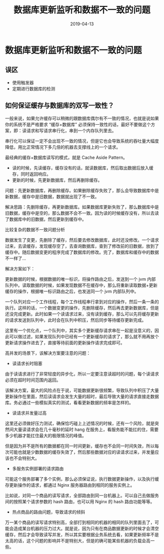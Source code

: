 #+title:数据库更新监听和数据不一致的问题
#+date:2019-04-13
#+email:anbgsl1110@gmail.com
#+keywords: 复习系列 Java 数据库开发  jiayonghliang
#+description:数据库开发
#+options: toc:2 html-postamble:nil
#+html_head: <link rel="stylesheet" href="http://www.jiayongliang.cn/css/org.css" type="text/css" /><div id="main-menu-index"></div><script src="http://www.jiayongliang.cn/js/add-main-menu.js" type="text/javascript"></script>
* 数据库更新监听和数据不一致的问题
** 误区
- 使用触发器
- 定期进行数据库的检测

** 如何保证缓存与数据库的双写一致性？

一般来说，如果允许缓存可以稍微的跟数据库偶尔有不一致的情况，也就是说如果你的系统不是严格要求 “缓存+数据库” 必须保持一致性的话，最好不要做这个方案，即：读请求和写请求串行化，串到一个内存队列里去。

串行化可以保证一定不会出现不一致的情况，但是它也会导致系统的吞吐量大幅度降低，用比正常情况下多几倍的机器去支撑线上的一个请求。

最经典的缓存+数据库读写的模式，就是 Cache Aside Pattern。
- 读的时候，先读缓存，缓存没有的话，就读数据库，然后取出数据后放入缓存，同时返回响应。
- 更新的时候，先更新数据库，然后再删除缓存。

问题：先更新数据库，再删除缓存。如果删除缓存失败了，那么会导致数据库中是新数据，缓存中是旧数据，数据就出现了不一致。

解决思路：先删除缓存，再更新数据库。如果数据库更新失败了，那么数据库中是旧数据，缓存中是空的，那么数据不会不一致。因为读的时候缓存没有，所以去读了数据库中的旧数据，然后更新到缓存中。

比较复杂的数据不一致问题分析

数据发生了变更，先删除了缓存，然后要去修改数据库，此时还没修改。一个请求过来，去读缓存，发现缓存空了，去查询数据库，查到了修改前的旧数据，放到了缓存中。随后数据变更的程序完成了数据库的修改。完了，数据库和缓存中的数据不一样了...

解决方案如下：

更新数据的时候，根据数据的唯一标识，将操作路由之后，发送到一个 jvm 内部队列中。读取数据的时候，如果发现数据不在缓存中，那么将重新读取数据+更新缓存的操作，根据唯一标识路由之后，也发送同一个 jvm 内部队列中。

一个队列对应一个工作线程，每个工作线程串行拿到对应的操作，然后一条一条的执行。这样的话，一个数据变更的操作，先删除缓存，然后再去更新数据库，但是还没完成更新。此时如果一个读请求过来，没有读到缓存，那么可以先将缓存更新的请求发送到队列中，此时会在队列中积压，然后同步等待缓存更新完成。

这里有一个优化点，一个队列中，其实多个更新缓存请求串在一起是没意义的，因此可以做过滤，如果发现队列中已经有一个更新缓存的请求了，那么就不用再放个更新请求操作进去了，直接等待前面的更新操作请求完成即可。

高并发的场景下，该解决方案要注意的问题：

- 读请求长时阻塞

由于读请求进行了非常轻度的异步化，所以一定要注意读超时的问题，每个读请求必须在超时时间范围内返回。

该解决方案，最大的风险点在于说，可能数据更新很频繁，导致队列中积压了大量更新操作在里面，然后读请求会发生大量的超时，最后导致大量的请求直接走数据库。务必通过一些模拟真实的测试，看看更新数据的频率是怎样的。

- 读请求并发量过高
这里还必须做好压力测试，确保恰巧碰上上述情况的时候，还有一个风险，就是突然间大量读请求会在几十毫秒的延时 hang 在服务上，看服务能不能扛的住，需要多少机器才能扛住最大的极限情况的峰值。

但是因为并不是所有的数据都在同一时间更新，缓存也不会同一时间失效，所以每次可能也就是少数数据的缓存失效了，然后那些数据对应的读请求过来，并发量应该也不会特别大。

- 多服务实例部署的请求路由
可能这个服务部署了多个实例，那么必须保证说，执行数据更新操作，以及执行缓存更新操作的请求，都通过 Nginx 服务器路由到相同的服务实例上。

比如说，对同一个商品的读写请求，全部路由到同一台机器上。可以自己去做服务间的按照某个请求参数的 hash 路由，也可以用 Nginx 的 hash 路由功能等等。

- 热点商品的路由问题，导致请求的倾斜
万一某个商品的读写请求特别高，全部打到相同的机器的相同的队列里面去了，可能会造成某台机器的压力过大。就是说，因为只有在商品数据更新的时候才会清空缓存，然后才会导致读写并发，所以其实要根据业务系统去看，如果更新频率不是太高的话，这个问题的影响并不是特别大，但是的确可能某些机器的负载会高一些。